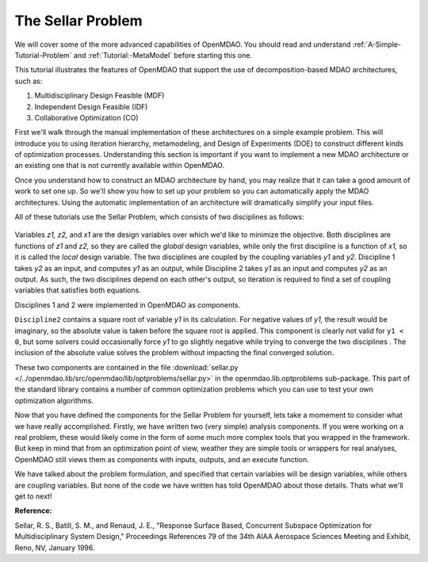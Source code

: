 
.. index:: MDAO tutorial problem


The Sellar Problem
==================

We will cover some of the more advanced capabilities of OpenMDAO. You should read and
understand :ref:`A-Simple-Tutorial-Problem` and :ref:`Tutorial:-MetaModel` before starting this one. 

.. 
  An understanding of the material presented in :ref:`A-More-Complex-Tutorial-Problem` is also
  recommended.

This tutorial illustrates the features of OpenMDAO that support the use of decomposition-based MDAO
architectures, such as:

#. Multidisciplinary Design Feasible (MDF)
#. Independent Design Feasible (IDF)
#. Collaborative Optimization (CO)

First we'll walk through the manual implementation of these architectures on a simple 
example problem. This will introduce you to using iteration hierarchy, metamodeling, 
and Design of Experiments (DOE) to construct different kinds of optimization processes. 
Understanding this section is important if you want to implement a new MDAO architecture 
or an existing one that is not currently available within OpenMDAO.

Once you understand how to construct an MDAO architecture by hand, you may realize that it can
take a good amount of work to set one up. So we'll show you how to set up your problem so you can
automatically apply the MDAO architectures. Using the automatic implementation of an architecture
will dramatically simplify your input files.

.. index:: Sellar

All of these tutorials use the Sellar Problem, which consists of two disciplines as follows:


.. figure:: SellarResized.png
   :align: center
   :alt: Equations showing the two disciplines for the Sellar problem 
 
Variables *z1, z2,* and *x1* are the design variables over which we'd like to minimize
the objective. Both disciplines are functions of *z1* and *z2,* so they are called the 
*global* design variables, while only the first discipline is a function of *x1,* so it
is called the *local* design variable. The two disciplines are coupled by the
coupling variables *y1* and *y2.* Discipline 1 takes *y2* as an input, and computes *y1* as
an output, while Discipline 2 takes *y1* as an input and computes *y2* as an output. As
such, the two disciplines depend on each other's output, so iteration is required to
find a set of coupling variables that satisfies both equations.

Disciplines 1 and 2 were implemented in OpenMDAO as components.

.. testcode:: Disciplines

    from openmdao.main.api import Component
    from openmdao.lib.datatypes.api import Float
    
    
    class Discipline1(Component):
        """Component containing Discipline 1"""
        
        # pylint: disable-msg=E1101
        z1 = Float(0.0, iotype='in', desc='Global Design Variable')
        z2 = Float(0.0, iotype='in', desc='Global Design Variable')
        x1 = Float(0.0, iotype='in', desc='Local Design Variable')
        y2 = Float(0.0, iotype='in', desc='Disciplinary Coupling')
    
        y1 = Float(iotype='out', desc='Output of this Discipline')        
    
            
        def execute(self):
            """Evaluates the equation  
            y1 = z1**2 + z2 + x1 - 0.2*y2"""
            
            z1 = self.z1
            z2 = self.z2
            x1 = self.x1
            y2 = self.y2
            
            self.y1 = z1**2 + z2 + x1 - 0.2*y2
    
    
    
    class Discipline2(Component):
        """Component containing Discipline 2"""
        
        # pylint: disable-msg=E1101
        z1 = Float(0.0, iotype='in', desc='Global Design Variable')
        z2 = Float(0.0, iotype='in', desc='Global Design Variable')
        y1 = Float(0.0, iotype='in', desc='Disciplinary Coupling')
    
        y2 = Float(iotype='out', desc='Output of this Discipline')        
    
            
        def execute(self):
            """Evaluates the equation  
            y1 = y1**(.5) + z1 + z2"""
            
            z1 = self.z1
            z2 = self.z2
            
            # Note: this may cause some issues. However, y1 is constrained to be
            # above 3.16, so lets just let it converge, and the optimizer will 
            # throw it out
            y1 = abs(self.y1)
            
            self.y2 = y1**(.5) + z1 + z2
            
``Discipline2`` contains a square root of variable *y1* in its calculation. For negative values
of *y1,* the result would be imaginary, so the absolute value is taken before the square root
is applied. This component is clearly not valid for ``y1 < 0``, but some solvers could 
occasionally force *y1* to go slightly negative while trying to converge the two disciplines . The inclusion
of the absolute value solves the problem without impacting the final converged solution.

These two components are contained in the file :download:`sellar.py 
</../openmdao.lib/src/openmdao/lib/optproblems/sellar.py>` in the 
openmdao.lib.optproblems sub-package. This part of the standard library contains a number of common optimization
problems which you can use to test your own optimization algorithms. 

Now that you have defined the components for the Sellar Problem for yourself, lets take a momement to
consider what we have really accomplished. Firstly, we have written two (very simple) analysis components. 
If you were working on a real problem, these would likely come in the form of some much more complex tools
that you wrapped in the framework. But keep in mind that from an optimization point of view, weather they 
are simple tools or wrappers for real analyses, OpenMDAO still views them as components with inputs, outputs, 
and an execute function. 

We have talked about the problem formulation, and specified that certain variables will be 
design variables, while others are coupling variables. But none of the code we have written has told 
OpenMDAO about those details. Thats what we'll get to next! 

**Reference:**

Sellar, R. S., Batill, S. M., and Renaud, J. E., "Response Surface Based,
Concurrent Subspace Optimization for Multidisciplinary System Design,"
Proceedings References 79 of the 34th AIAA Aerospace Sciences Meeting and
Exhibit, Reno, NV, January 1996.

